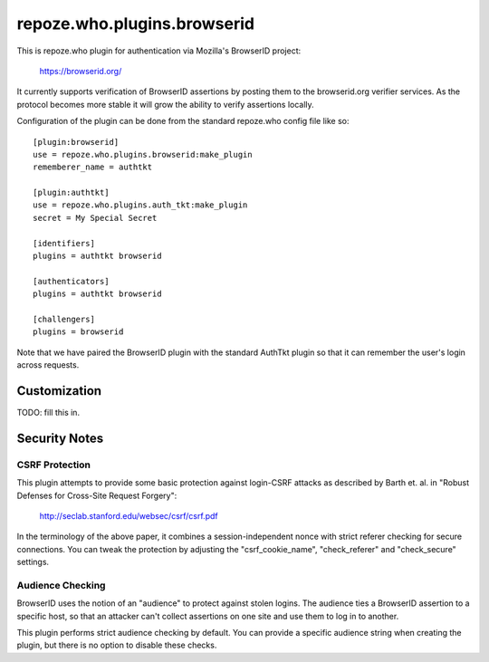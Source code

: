 ============================
repoze.who.plugins.browserid
============================

This is repoze.who plugin for authentication via Mozilla's BrowserID project:

    https://browserid.org/

It currently supports verification of BrowserID assertions by posting them 
to the browserid.org verifier services.  As the protocol becomes more stable
it will grow the ability to verify assertions locally.

Configuration of the plugin can be done from the standard repoze.who config
file like so::

    [plugin:browserid]
    use = repoze.who.plugins.browserid:make_plugin
    rememberer_name = authtkt

    [plugin:authtkt]
    use = repoze.who.plugins.auth_tkt:make_plugin
    secret = My Special Secret

    [identifiers]
    plugins = authtkt browserid

    [authenticators]
    plugins = authtkt browserid

    [challengers]
    plugins = browserid
    
Note that we have paired the BrowserID plugin with the standard AuthTkt plugin
so that it can remember the user's login across requests.


Customization
=============


TODO: fill this in.


Security Notes
==============

CSRF Protection
---------------

This plugin attempts to provide some basic protection against login-CSRF 
attacks as described by Barth et. al. in "Robust Defenses for Cross-Site
Request Forgery":

    http://seclab.stanford.edu/websec/csrf/csrf.pdf

In the terminology of the above paper, it combines a session-independent
nonce with strict referer checking for secure connections.  You can tweak
the protection by adjusting the "csrf_cookie_name", "check_referer" and
"check_secure" settings.


Audience Checking
-----------------

BrowserID uses the notion of an "audience" to protect against stolen logins.
The audience ties a BrowserID assertion to a specific host, so that an 
attacker can't collect assertions on one site and use them to log in to
another.

This plugin performs strict audience checking by default.  You can provide
a specific audience string when creating the plugin, but there is no option to
disable these checks.
